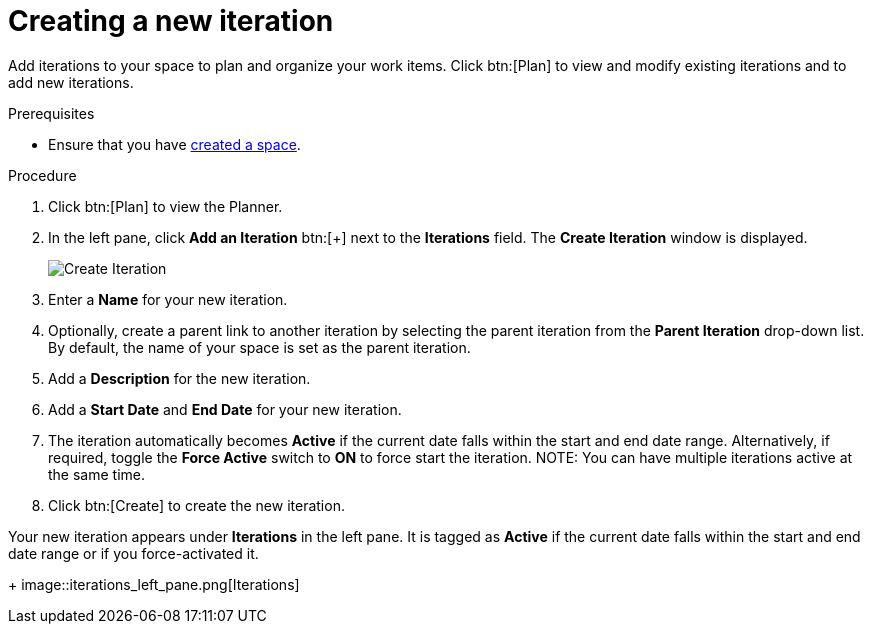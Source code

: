 [id="creating_a_new_iteration"]
= Creating a new iteration

Add iterations to your space to plan and organize your work items. Click btn:[Plan] to view and modify existing iterations and to add new iterations.

.Prerequisites

* Ensure that you have <<creating_new_space-user-guide,created a space>>.

.Procedure

. Click btn:[Plan] to view the Planner.

. In the left pane, click *Add an Iteration* btn:[+] next to the *Iterations* field. The *Create Iteration* window is displayed.
+
image::create_iteration.png[Create Iteration]
. Enter a *Name* for your new iteration.

. Optionally, create a parent link to another iteration by selecting the parent iteration from the *Parent Iteration* drop-down list. By default, the name of your space is set as the parent iteration.

. Add a *Description* for the new iteration.

. Add a *Start Date* and *End Date* for your new iteration.

. The iteration automatically becomes *Active* if the current date falls within the start and end date range. Alternatively, if required, toggle the *Force Active* switch to *ON* to force start the iteration.
NOTE: You can have multiple iterations active at the same time.

. Click btn:[Create] to create the new iteration.

Your new iteration appears under *Iterations* in the left pane. It is tagged as *Active* if the current date falls within the start and end date range or if you force-activated it.
+
image::iterations_left_pane.png[Iterations]
